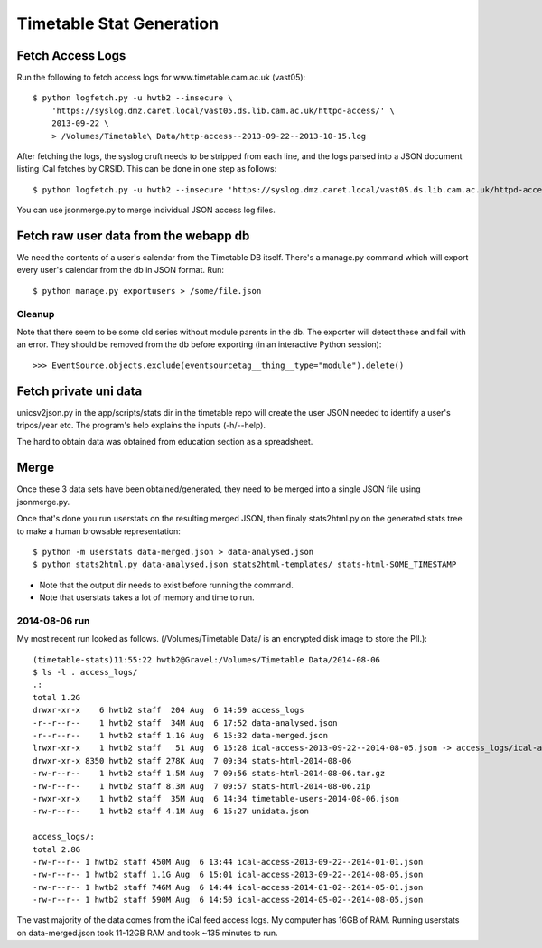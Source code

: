 Timetable Stat Generation
~~~~~~~~~~~~~~~~~~~~~~~~~

Fetch Access Logs
-----------------

Run the following to fetch access logs for www.timetable.cam.ac.uk (vast05)::

    $ python logfetch.py -u hwtb2 --insecure \
        'https://syslog.dmz.caret.local/vast05.ds.lib.cam.ac.uk/httpd-access/' \
        2013-09-22 \
        > /Volumes/Timetable\ Data/http-access--2013-09-22--2013-10-15.log

After fetching the logs, the syslog cruft needs to be stripped from each line, and the logs parsed into a JSON document listing iCal fetches by CRSID. This can be done in one step as follows::

	$ python logfetch.py -u hwtb2 --insecure 'https://syslog.dmz.caret.local/vast05.ds.lib.cam.ac.uk/httpd-access/' 2014-01-02 2014-05-01 | python stripsyslogbs.py | python log2json.py - > /Volumes/Timetable\ Data/2014-08-06/access_logs/ical-access-2014-01-02--2014-05-01.json

You can use jsonmerge.py to merge individual JSON access log files.


Fetch raw user data from the webapp db
--------------------------------------

We need the contents of a user's calendar from the Timetable DB itself. There's a manage.py command which will export every user's calendar from the db in JSON format. Run::

	$ python manage.py exportusers > /some/file.json


Cleanup
=======

Note that there seem to be some old series without module parents in the db. The exporter will detect these and fail with an error. They should be removed from the db before exporting (in an interactive Python session)::

    >>> EventSource.objects.exclude(eventsourcetag__thing__type="module").delete()


Fetch private uni data
----------------------

unicsv2json.py in the app/scripts/stats dir in the timetable repo will create the user JSON needed to identify a user's tripos/year etc. The program's help explains the inputs (-h/--help).

The hard to obtain data was obtained from education section as a spreadsheet.

Merge
-----

Once these 3 data sets have been obtained/generated, they need to be merged into a single JSON file using jsonmerge.py.

Once that's done you run userstats on the resulting merged JSON, then finaly stats2html.py on the generated stats tree to make a human browsable representation::

	$ python -m userstats data-merged.json > data-analysed.json
	$ python stats2html.py data-analysed.json stats2html-templates/ stats-html-SOME_TIMESTAMP

* Note that the output dir needs to exist before running the command.
* Note that userstats takes a lot of memory and time to run.

2014-08-06 run
==============

My most recent run looked as follows. (/Volumes/Timetable Data/ is an encrypted disk image to store the PII.)::

	(timetable-stats)11:55:22 hwtb2@Gravel:/Volumes/Timetable Data/2014-08-06
	$ ls -l . access_logs/
	.:
	total 1.2G
	drwxr-xr-x    6 hwtb2 staff  204 Aug  6 14:59 access_logs
	-r--r--r--    1 hwtb2 staff  34M Aug  6 17:52 data-analysed.json
	-r--r--r--    1 hwtb2 staff 1.1G Aug  6 15:32 data-merged.json
	lrwxr-xr-x    1 hwtb2 staff   51 Aug  6 15:28 ical-access-2013-09-22--2014-08-05.json -> access_logs/ical-access-2013-09-22--2014-08-05.json
	drwxr-xr-x 8350 hwtb2 staff 278K Aug  7 09:34 stats-html-2014-08-06
	-rw-r--r--    1 hwtb2 staff 1.5M Aug  7 09:56 stats-html-2014-08-06.tar.gz
	-rw-r--r--    1 hwtb2 staff 8.3M Aug  7 09:57 stats-html-2014-08-06.zip
	-rwxr-xr-x    1 hwtb2 staff  35M Aug  6 14:34 timetable-users-2014-08-06.json
	-rw-r--r--    1 hwtb2 staff 4.1M Aug  6 15:27 unidata.json

	access_logs/:
	total 2.8G
	-rw-r--r-- 1 hwtb2 staff 450M Aug  6 13:44 ical-access-2013-09-22--2014-01-01.json
	-rw-r--r-- 1 hwtb2 staff 1.1G Aug  6 15:01 ical-access-2013-09-22--2014-08-05.json
	-rw-r--r-- 1 hwtb2 staff 746M Aug  6 14:44 ical-access-2014-01-02--2014-05-01.json
	-rw-r--r-- 1 hwtb2 staff 590M Aug  6 14:50 ical-access-2014-05-02--2014-08-05.json

The vast majority of the data comes from the iCal feed access logs. My computer has 16GB of RAM. Running userstats on data-merged.json took 11-12GB RAM and took ~135 minutes to run.
